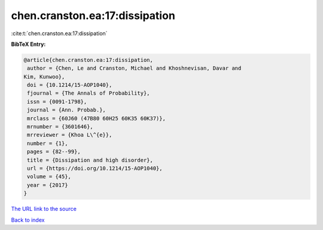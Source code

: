 chen.cranston.ea:17:dissipation
===============================

:cite:t:`chen.cranston.ea:17:dissipation`

**BibTeX Entry:**

.. code-block:: bibtex

   @article{chen.cranston.ea:17:dissipation,
    author = {Chen, Le and Cranston, Michael and Khoshnevisan, Davar and
   Kim, Kunwoo},
    doi = {10.1214/15-AOP1040},
    fjournal = {The Annals of Probability},
    issn = {0091-1798},
    journal = {Ann. Probab.},
    mrclass = {60J60 (47B80 60H25 60K35 60K37)},
    mrnumber = {3601646},
    mrreviewer = {Khoa L\^{e}},
    number = {1},
    pages = {82--99},
    title = {Dissipation and high disorder},
    url = {https://doi.org/10.1214/15-AOP1040},
    volume = {45},
    year = {2017}
   }

`The URL link to the source <ttps://doi.org/10.1214/15-AOP1040}>`__


`Back to index <../By-Cite-Keys.html>`__
